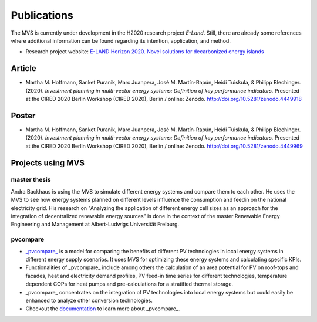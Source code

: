 ============
Publications
============

The MVS is currently under development in the H2020 research project `E-Land`. Still, there are already some references where additional information can be found regarding its intention, application, and method.

* Research project website: `E-LAND Horizon 2020. Novel solutions for decarbonized energy islands <https://elandh2020.eu/>`__

Article
-------

* Martha M. Hoffmann, Sanket Puranik, Marc Juanpera, José M. Martín-Rapún, Heidi Tuiskula, & Philipp Blechinger. (2020). *Investment planning in multi-vector energy systems: Definition of key performance indicators.* Presented at the CIRED 2020 Berlin Workshop (CIRED 2020), Berlin / online: Zenodo. http://doi.org/10.5281/zenodo.4449918

Poster
------

* Martha M. Hoffmann, Sanket Puranik, Marc Juanpera, José M. Martín-Rapún, Heidi Tuiskula, & Philipp Blechinger. (2020). *Investment planning in multi-vector energy systems: Definition of key performance indicators.* Presented at the CIRED 2020 Berlin Workshop (CIRED 2020), Berlin / online: Zenodo. http://doi.org/10.5281/zenodo.4449969

Projects using MVS
------------------

master thesis
#############

Andra Backhaus is using the MVS to simulate different energy systems and compare them to each other. He uses the MVS to see how energy systems planned on different levels influence the consumption and feedin on the national electricity grid. His research on "Analyzing the application of different energy cell sizes as an approach for the integration of decentralized renewable energy sources" is done in the context of the master Renewable Energy Engineering and Management at Albert-Ludwigs Universität Freiburg.

pvcompare
#########


- `_pvcompare_ <https://github.com/greco-project/pvcompare>`__ is a model for comparing the benefits of different PV technologies in local energy systems in different energy supply scenarios. It uses MVS for optimizing these energy systems and calculating specific KPIs.
- Functionalities of _pvcompare_ include among others the calculation of an area potential for PV on roof-tops and facades, heat and electricity demand profiles, PV feed-in time series for different technologies, temperature dependent COPs for heat pumps and pre-calculations for a stratified thermal storage.
- _pvcompare_ concentrates on the integration of PV technologies into local energy systems but could easily be enhanced to analyze other conversion technologies.
- Checkout the `documentation <https://pvcompare.readthedocs.io/en/latest>`__ to learn more about _pvcompare_.
